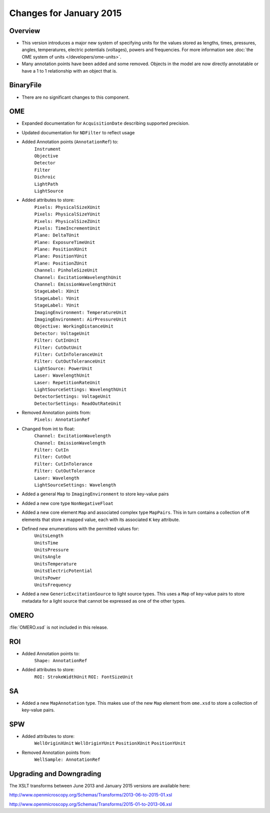 Changes for January 2015
========================

Overview
--------

- This version introduces a major new system of specifying units
  for the values stored as lengths, times, pressures, angles, temperatures,
  electric potentials (voltages), powers and frequencies.
  For more information see 
  :doc:`the OME system of units </developers/ome-units>`.
- Many annotation points have been added and some removed.
  Objects in the model are now directly annotatable or have a 1 to 1
  relationship with an object that is.

BinaryFile
----------

- There are no significant changes to this component.

OME
---

- Expanded documentation for ``AcquisitionDate`` describing supported
  precision.
- Updated documentation for ``NDFilter`` to reflect usage
- Added Annotation points (``AnnotationRef``) to:
    | ``Instrument``
    | ``Objective``
    | ``Detector``
    | ``Filter``
    | ``Dichroic``
    | ``LightPath``
    | ``LightSource``
- Added attributes to store:
    | ``Pixels: PhysicalSizeXUnit``
    | ``Pixels: PhysicalSizeYUnit``
    | ``Pixels: PhysicalSizeZUnit``
    | ``Pixels: TimeIncrementUnit``
    | ``Plane: DeltaTUnit``
    | ``Plane: ExposureTimeUnit``
    | ``Plane: PositionXUnit``
    | ``Plane: PositionYUnit``
    | ``Plane: PositionZUnit``
    | ``Channel: PinholeSizeUnit``
    | ``Channel: ExcitationWavelengthUnit``
    | ``Channel: EmissionWavelengthUnit``
    | ``StageLabel: XUnit``
    | ``StageLabel: YUnit``
    | ``StageLabel: YUnit``
    | ``ImagingEnvironment: TemperatureUnit``
    | ``ImagingEnvironment: AirPressureUnit``
    | ``Objective: WorkingDistanceUnit``
    | ``Detector: VoltageUnit``
    | ``Filter: CutInUnit``
    | ``Filter: CutOutUnit``
    | ``Filter: CutInToleranceUnit``
    | ``Filter: CutOutToleranceUnit``
    | ``LightSource: PowerUnit``
    | ``Laser: WavelengthUnit``
    | ``Laser: RepetitionRateUnit``
    | ``LightSourceSettings: WavelengthUnit``
    | ``DetectorSettings: VoltageUnit``
    | ``DetectorSettings: ReadOutRateUnit``
- Removed Annotation points from:
    | ``Pixels: AnnotationRef``
- Changed from int to float:
    | ``Channel: ExcitationWavelength``
    | ``Channel: EmissionWavelength``
    | ``Filter: CutIn``
    | ``Filter: CutOut``
    | ``Filter: CutInTolerance``
    | ``Filter: CutOutTolerance``
    | ``Laser: Wavelength``
    | ``LightSourceSettings: Wavelength``
- Added a general ``Map`` to ``ImagingEnvironment`` to store key-value pairs
- Added a new core type ``NonNegativeFloat``
- Added a new core element ``Map`` and associated complex type ``MapPairs``.
  This in turn contains a collection of ``M`` elements that store a mapped
  value, each with its associated ``K`` key attribute.
- Defined new enumerations with the permitted values for:
    | ``UnitsLength``
    | ``UnitsTime``
    | ``UnitsPressure``
    | ``UnitsAngle``
    | ``UnitsTemperature``
    | ``UnitsElectricPotential``
    | ``UnitsPower``
    | ``UnitsFrequency``
- Added a new ``GenericExcitationSource`` to light source types. This uses a
  ``Map`` of key-value pairs to store metadata for a light source that cannot
  be expressed as one of the other types.

OMERO
-----

:file:`OMERO.xsd` is not included in this release.

ROI
---

- Added Annotation points to:
    ``Shape: AnnotationRef``
- Added attributes to store:
    ``ROI: StrokeWidthUnit``
    ``ROI: FontSizeUnit``

SA
--

- Added a new ``MapAnnotation`` type. This makes use of the new
  ``Map`` element from ``ome.xsd`` to store a collection of key-value pairs.

SPW
---

- Added attributes to store:
    ``WellOriginXUnit``
    ``WellOriginYUnit``
    ``PositionXUnit``
    ``PositionYUnit``
- Removed Annotation points from:
    ``WellSample: AnnotationRef``

Upgrading and Downgrading
-------------------------

The XSLT transforms between June 2013 and January 2015 versions are
available here:

`http://www.openmicroscopy.org/Schemas/Transforms/2013-06-to-2015-01.xsl <http://www.openmicroscopy.org/Schemas/Transforms/2013-06-to-2015-01.xsl>`_

`http://www.openmicroscopy.org/Schemas/Transforms/2015-01-to-2013-06.xsl <http://www.openmicroscopy.org/Schemas/Transforms/2015-01-to-2013-06.xsl>`_

